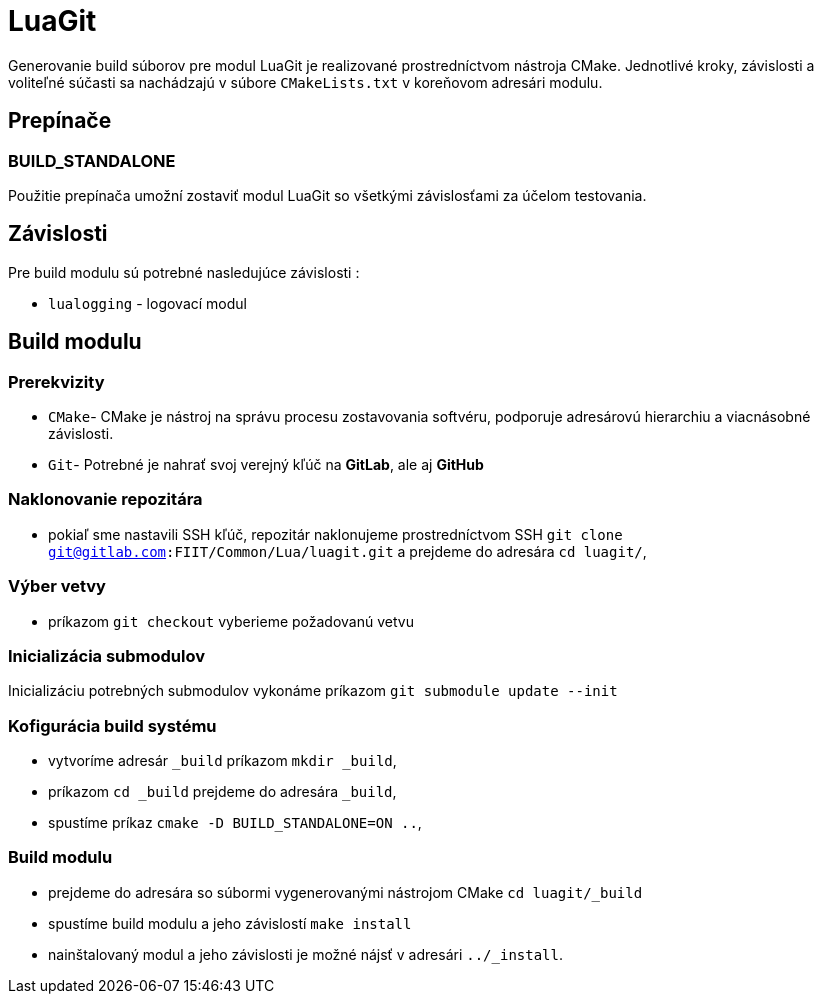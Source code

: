 = LuaGit

Generovanie build súborov pre modul LuaGit je realizované prostredníctvom nástroja CMake. Jednotlivé kroky, závislosti a voliteľné súčasti sa nachádzajú v súbore `CMakeLists.txt` v koreňovom adresári modulu.

== Prepínače

=== BUILD_STANDALONE

Použitie prepínača umožní zostaviť modul LuaGit so všetkými závislosťami za účelom testovania.

== Závislosti

Pre build modulu sú potrebné nasledujúce závislosti :

* `lualogging` - logovací modul

== Build modulu

=== Prerekvizity

* `CMake`- CMake je nástroj na správu procesu zostavovania softvéru, podporuje adresárovú hierarchiu a viacnásobné závislosti.
* `Git`- Potrebné je nahrať svoj verejný kľúč na *GitLab*, ale aj *GitHub*

=== Naklonovanie repozitára

* pokiaľ sme nastavili SSH kľúč, repozitár naklonujeme prostredníctvom SSH `git clone git@gitlab.com:FIIT/Common/Lua/luagit.git` a prejdeme do adresára `cd luagit/`,

=== Výber vetvy

* príkazom `git checkout` vyberieme požadovanú vetvu

=== Inicializácia submodulov

Inicializáciu potrebných submodulov vykonáme príkazom `git submodule update --init`

=== Kofigurácia build systému

* vytvoríme adresár `_build` príkazom `mkdir _build`,
* príkazom `cd _build` prejdeme do adresára `_build`,
* spustíme príkaz `cmake -D BUILD_STANDALONE=ON ..`,

=== Build modulu

* prejdeme do adresára so súbormi vygenerovanými nástrojom CMake `cd luagit/_build`
* spustíme build modulu a jeho závislostí `make install`
* nainštalovaný modul a jeho závislosti je možné nájsť v adresári `../_install`.